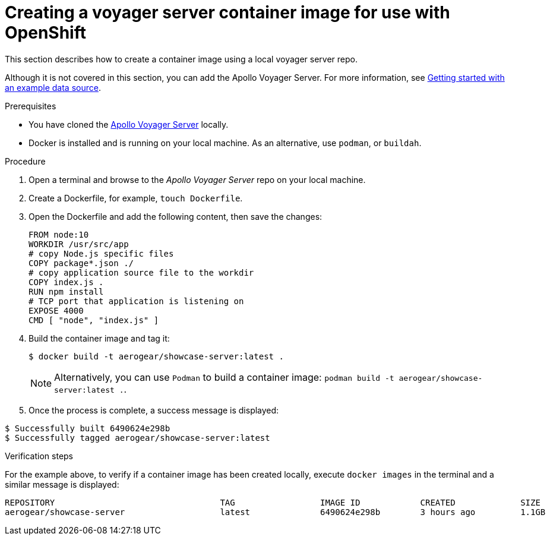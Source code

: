 [id="creating-a-voyager-server-container-image-for-use-with-openshift-{context}"]
= Creating a voyager server container image for use with OpenShift

This section describes how to create a container image using a local voyager server repo.

Although it is not covered in this section, you can add the Apollo Voyager Server.
For more information, see xref:server-getting-started-with-an-example-data-source-{context}[Getting started with an example data source].

.Prerequisites

* You have cloned the link:https://github.com/aerogear/voyager-server[Apollo Voyager Server] locally.
* Docker is installed and is running on your local machine. As an alternative, use `podman`, or `buildah`.

.Procedure

. Open a terminal and browse to the _Apollo Voyager Server_ repo on your local machine.
+
. Create a Dockerfile, for example, `touch Dockerfile`.
+
. Open the Dockerfile and add the following content, then save the changes:
+
[source,dockerfile]
----
FROM node:10
WORKDIR /usr/src/app
# copy Node.js specific files
COPY package*.json ./
# copy application source file to the workdir
COPY index.js .
RUN npm install
# TCP port that application is listening on
EXPOSE 4000
CMD [ "node", "index.js" ]
----
+
. Build the container image and tag it:
+
[source,bash]
----
$ docker build -t aerogear/showcase-server:latest .
----
+
NOTE: Alternatively, you can use `Podman` to build a container image: `podman build -t aerogear/showcase-server:latest .`.
+
. Once the process is complete, a success message is displayed:
[source,bash]
----
$ Successfully built 6490624e298b
$ Successfully tagged aerogear/showcase-server:latest
----

.Verification steps

For the example above, to verify if a container image has been created locally, execute `docker images` in the terminal and a similar message is displayed:
[source,bash]
----
REPOSITORY                                 TAG                 IMAGE ID            CREATED             SIZE
aerogear/showcase-server                   latest              6490624e298b        3 hours ago         1.1GB
----
